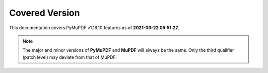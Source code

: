 Covered Version
--------------------

This documentation covers PyMuPDF v1.18.10 features as of **2021-03-22 05:51:27**.

.. note:: The major and minor versions of **PyMuPDF** and **MuPDF** will always be the same. Only the third qualifier (patch level) may deviate from that of MuPDF.
